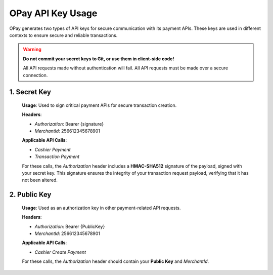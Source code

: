 OPay API Key Usage
==================

OPay generates two types of API keys for secure communication with its payment APIs. These keys are used in different contexts to ensure secure and reliable transactions.

.. warning::

   **Do not commit your secret keys to Git, or use them in client-side code!**

   All API requests made without authentication will fail.
   All API requests must be made over a secure connection.


1. **Secret Key**
-----------------

   **Usage**: Used to sign critical payment APIs for secure transaction creation.

   **Headers**:
   
   - `Authorization`: Bearer {signature}
   - `MerchantId`: 256612345678901

   **Applicable API Calls**:

   - `Cashier Payment`
   - `Transaction Payment`

   For these calls, the `Authorization` header includes a **HMAC-SHA512** signature of the payload, signed with your secret key. This signature ensures the integrity of your transaction request payload, verifying that it has not been altered.

2. **Public Key**
-----------------

   **Usage**: Used as an authorization key in other payment-related API requests.

   **Headers**:
   
   - `Authorization`: Bearer {PublicKey}
   - `MerchantId`: 256612345678901

   **Applicable API Calls**:

   - `Cashier Create Payment`

   For these calls, the `Authorization` header should contain your **Public Key** and `MerchantId`.



